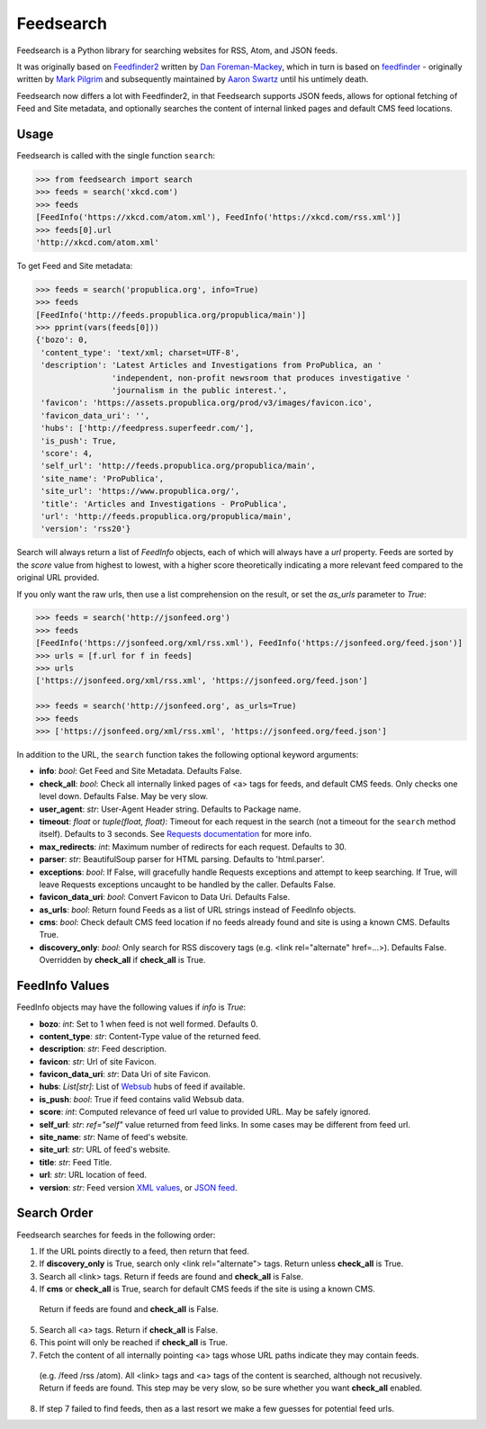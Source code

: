 Feedsearch
==========
.. image:: https://img.shields.io/pypi/v/feedsearch.svg
    :target: https://pypi.python.org/pypi/feedsearch

.. image:: https://img.shields.io/pypi/l/feedsearch.svg
    :target: https://pypi.python.org/pypi/feedsearch
    
.. image:: https://img.shields.io/pypi/pyversions/feedsearch.svg
    :target: https://pypi.python.org/pypi/feedsearch

Feedsearch is a Python library for searching websites for RSS, Atom, and JSON feeds.

It was originally based on
`Feedfinder2 <https://github.com/dfm/feedfinder2>`_ written by
`Dan Foreman-Mackey <http://dfm.io/>`_, which in turn is based on
`feedfinder <http://www.aaronsw.com/2002/feedfinder/>`_ - originally written by
`Mark Pilgrim <http://en.wikipedia.org/wiki/Mark_Pilgrim_(software_developer)>`_
and subsequently maintained by
`Aaron Swartz <http://en.wikipedia.org/wiki/Aaron_Swartz>`_ until his untimely death.

Feedsearch now differs a lot with Feedfinder2, in that Feedsearch supports JSON feeds, allows for 
optional fetching of Feed and Site metadata, and optionally searches the content of internal linked pages
and default CMS feed locations.

Usage
-----

Feedsearch is called with the single function ``search``:

.. code-block:: python

    >>> from feedsearch import search
    >>> feeds = search('xkcd.com')
    >>> feeds
    [FeedInfo('https://xkcd.com/atom.xml'), FeedInfo('https://xkcd.com/rss.xml')]
    >>> feeds[0].url
    'http://xkcd.com/atom.xml'

To get Feed and Site metadata:

.. code-block:: python

    >>> feeds = search('propublica.org', info=True)
    >>> feeds
    [FeedInfo('http://feeds.propublica.org/propublica/main')]
    >>> pprint(vars(feeds[0]))
    {'bozo': 0,
     'content_type': 'text/xml; charset=UTF-8',
     'description': 'Latest Articles and Investigations from ProPublica, an '
                    'independent, non-profit newsroom that produces investigative '
                    'journalism in the public interest.',
     'favicon': 'https://assets.propublica.org/prod/v3/images/favicon.ico',
     'favicon_data_uri': '',
     'hubs': ['http://feedpress.superfeedr.com/'],
     'is_push': True,
     'score': 4,
     'self_url': 'http://feeds.propublica.org/propublica/main',
     'site_name': 'ProPublica',
     'site_url': 'https://www.propublica.org/',
     'title': 'Articles and Investigations - ProPublica',
     'url': 'http://feeds.propublica.org/propublica/main',
     'version': 'rss20'}

Search will always return a list of *FeedInfo* objects, each of which will always have a *url* property.
Feeds are sorted by the *score* value from highest to lowest, with a higher score theoretically indicating
a more relevant feed compared to the original URL provided.

If you only want the raw urls, then use a list comprehension on the result, or set the
*as_urls* parameter to *True*:

.. code-block:: python

    >>> feeds = search('http://jsonfeed.org')
    >>> feeds
    [FeedInfo('https://jsonfeed.org/xml/rss.xml'), FeedInfo('https://jsonfeed.org/feed.json')]
    >>> urls = [f.url for f in feeds]
    >>> urls
    ['https://jsonfeed.org/xml/rss.xml', 'https://jsonfeed.org/feed.json']

    >>> feeds = search('http://jsonfeed.org', as_urls=True)
    >>> feeds
    >>> ['https://jsonfeed.org/xml/rss.xml', 'https://jsonfeed.org/feed.json']

In addition to the URL, the ``search`` function takes the following optional keyword arguments:

- **info**: *bool*: Get Feed and Site Metadata. Defaults False.
- **check_all**: *bool*: Check all internally linked pages of <a> tags for feeds, and default CMS feeds.
  Only checks one level down. Defaults False. May be very slow.
- **user_agent**: *str*: User-Agent Header string. Defaults to Package name.
- **timeout**: *float* or *tuple(float, float)*: Timeout for each request in the search (not a timeout for the ``search``
  method itself). Defaults to 3 seconds. See
  `Requests documentation <http://docs.python-requests.org/en/master/user/advanced/#timeouts>`_ for more info.
- **max_redirects**: *int*: Maximum number of redirects for each request. Defaults to 30.
- **parser**: *str*: BeautifulSoup parser for HTML parsing. Defaults to 'html.parser'.
- **exceptions**: *bool*: If False, will gracefully handle Requests exceptions and attempt to keep searching. 
  If True, will leave Requests exceptions uncaught to be handled by the caller. Defaults False.
- **favicon_data_uri**: *bool*: Convert Favicon to Data Uri. Defaults False.
- **as_urls**: *bool*: Return found Feeds as a list of URL strings instead of FeedInfo objects.
- **cms**: *bool*: Check default CMS feed location if no feeds already found and site is using a known CMS. Defaults True.
- **discovery_only**: *bool*: Only search for RSS discovery tags (e.g. <link rel="alternate" href=...>). Defaults False.
  Overridden by **check_all** if **check_all** is True.

FeedInfo Values
---------------

FeedInfo objects may have the following values if *info* is *True*:

- **bozo**: *int*: Set to 1 when feed is not well formed. Defaults 0.
- **content_type**: *str*: Content-Type value of the returned feed.
- **description**: *str*: Feed description.
- **favicon**: *str*: Url of site Favicon.
- **favicon_data_uri**: *str*: Data Uri of site Favicon.
- **hubs**: *List[str]*: List of `Websub <https://en.wikipedia.org/wiki/WebSub>`_ hubs of feed if available.
- **is_push**: *bool*: True if feed contains valid Websub data.
- **score**: *int*: Computed relevance of feed url value to provided URL. May be safely ignored.
- **self_url**: *str*: *ref="self"* value returned from feed links. In some cases may be different from feed url.
- **site_name**: *str*: Name of feed's website.
- **site_url**: *str*: URL of feed's website.
- **title**: *str*: Feed Title.
- **url**: *str*: URL location of feed.
- **version**: *str*: Feed version `XML values <https://pythonhosted.org/feedparser/version-detection.html>`_,
  or `JSON feed <https://jsonfeed.org/version/1>`_.


Search Order
------------

Feedsearch searches for feeds in the following order:

1. If the URL points directly to a feed, then return that feed.
2. If **discovery_only** is True, search only <link rel="alternate"> tags. Return unless **check_all** is True.
3. Search all <link> tags. Return if feeds are found and **check_all** is False.
4. If **cms** or **check_all** is True, search for default CMS feeds if the site is using a known CMS.
  Return if feeds are found and **check_all** is False.
5. Search all <a> tags. Return if **check_all** is False.
6. This point will only be reached if **check_all** is True.
7. Fetch the content of all internally pointing <a> tags whose URL paths indicate they may contain feeds.
  (e.g. /feed /rss /atom). All <link> tags and <a> tags of the content is searched, although not recusively.
  Return if feeds are found. This step may be very slow, so be sure whether you want **check_all** enabled.
8. If step 7 failed to find feeds, then as a last resort we make a few guesses for potential feed urls.

